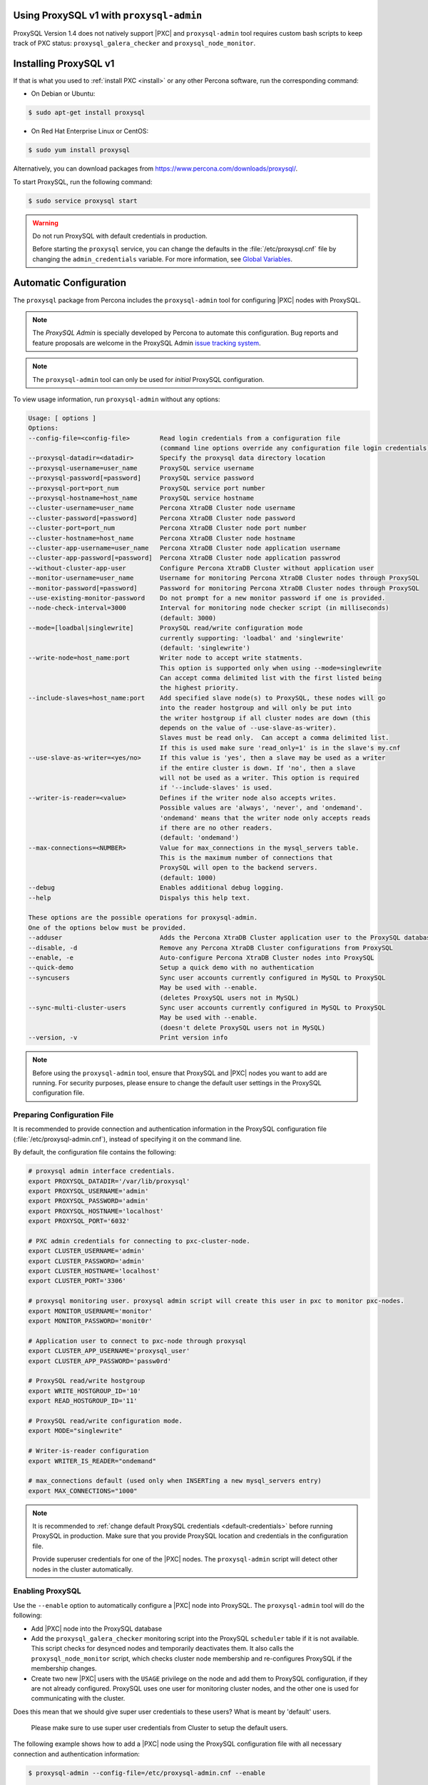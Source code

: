 .. orphan::

Using ProxySQL v1 with ``proxysql-admin``
================================================================================

ProxySQL Version 1.4 does not natively support |PXC| and |proxysql-admin| tool
requires custom bash scripts to keep track of PXC status:
``proxysql_galera_checker`` and ``proxysql_node_monitor``.

Installing ProxySQL v1
================================================================================

If that is what you used to :ref:`install PXC <install>` or any other Percona
software, run the corresponding command:

* On Debian or Ubuntu:

.. code-block:: bash

   $ sudo apt-get install proxysql

* On Red Hat Enterprise Linux or CentOS:

.. code-block:: bash

   $ sudo yum install proxysql

Alternatively, you can download packages from
https://www.percona.com/downloads/proxysql/.

To start ProxySQL, run the following command:

.. code-block:: bash

   $ sudo service proxysql start

.. _default-credentials:

.. warning:: Do not run ProxySQL with default credentials in production.

   Before starting the ``proxysql`` service,
   you can change the defaults in the :file:`/etc/proxysql.cnf` file
   by changing the ``admin_credentials`` variable.
   For more information, see `Global Variables
   <https://github.com/sysown/proxysql/blob/master/doc/global_variables.md>`_.

Automatic Configuration
=======================

The ``proxysql`` package from Percona includes the ``proxysql-admin`` tool
for configuring |PXC| nodes with ProxySQL.

.. note:: The *ProxySQL Admin* is specially developed by Percona to
   automate this configuration. Bug reports and feature proposals are welcome
   in the ProxySQL Admin `issue tracking system <https://jira.percona.com/projects/PSQLADM>`_.

.. note:: The ``proxysql-admin`` tool can only be used
   for *initial* ProxySQL configuration.

To view usage information, run ``proxysql-admin`` without any options:

.. code-block:: text

   Usage: [ options ]
   Options:
   --config-file=<config-file>        Read login credentials from a configuration file
                                      (command line options override any configuration file login credentials)
   --proxysql-datadir=<datadir>       Specify the proxysql data directory location
   --proxysql-username=user_name      ProxySQL service username
   --proxysql-password[=password]     ProxySQL service password
   --proxysql-port=port_num           ProxySQL service port number
   --proxysql-hostname=host_name      ProxySQL service hostname
   --cluster-username=user_name       Percona XtraDB Cluster node username
   --cluster-password[=password]      Percona XtraDB Cluster node password
   --cluster-port=port_num            Percona XtraDB Cluster node port number
   --cluster-hostname=host_name       Percona XtraDB Cluster node hostname
   --cluster-app-username=user_name   Percona XtraDB Cluster node application username
   --cluster-app-password[=password]  Percona XtraDB Cluster node application passwrod
   --without-cluster-app-user         Configure Percona XtraDB Cluster without application user
   --monitor-username=user_name       Username for monitoring Percona XtraDB Cluster nodes through ProxySQL
   --monitor-password[=password]      Password for monitoring Percona XtraDB Cluster nodes through ProxySQL
   --use-existing-monitor-password    Do not prompt for a new monitor password if one is provided.
   --node-check-interval=3000         Interval for monitoring node checker script (in milliseconds)
                                      (default: 3000)
   --mode=[loadbal|singlewrite]       ProxySQL read/write configuration mode
                                      currently supporting: 'loadbal' and 'singlewrite'
                                      (default: 'singlewrite')
   --write-node=host_name:port        Writer node to accept write statments.
                                      This option is supported only when using --mode=singlewrite
                                      Can accept comma delimited list with the first listed being
                                      the highest priority.
   --include-slaves=host_name:port    Add specified slave node(s) to ProxySQL, these nodes will go
                                      into the reader hostgroup and will only be put into
                                      the writer hostgroup if all cluster nodes are down (this
                                      depends on the value of --use-slave-as-writer).
                                      Slaves must be read only.  Can accept a comma delimited list.
                                      If this is used make sure 'read_only=1' is in the slave's my.cnf
   --use-slave-as-writer=<yes/no>     If this value is 'yes', then a slave may be used as a writer
                                      if the entire cluster is down. If 'no', then a slave
                                      will not be used as a writer. This option is required
                                      if '--include-slaves' is used.
   --writer-is-reader=<value>         Defines if the writer node also accepts writes.
                                      Possible values are 'always', 'never', and 'ondemand'.
                                      'ondemand' means that the writer node only accepts reads
                                      if there are no other readers.
                                      (default: 'ondemand')
   --max-connections=<NUMBER>         Value for max_connections in the mysql_servers table.
                                      This is the maximum number of connections that
                                      ProxySQL will open to the backend servers.
                                      (default: 1000)
   --debug                            Enables additional debug logging.
   --help                             Dispalys this help text.
 
   These options are the possible operations for proxysql-admin.
   One of the options below must be provided.
   --adduser                          Adds the Percona XtraDB Cluster application user to the ProxySQL database
   --disable, -d                      Remove any Percona XtraDB Cluster configurations from ProxySQL
   --enable, -e                       Auto-configure Percona XtraDB Cluster nodes into ProxySQL
   --quick-demo                       Setup a quick demo with no authentication
   --syncusers                        Sync user accounts currently configured in MySQL to ProxySQL
                                      May be used with --enable.
                                      (deletes ProxySQL users not in MySQL)
   --sync-multi-cluster-users         Sync user accounts currently configured in MySQL to ProxySQL
                                      May be used with --enable.
                                      (doesn't delete ProxySQL users not in MySQL)
   --version, -v                      Print version info   

.. note::

   Before using the ``proxysql-admin`` tool, ensure that ProxySQL and
   |PXC| nodes you want to add are running. For security purposes,
   please ensure to change the default user settings in the ProxySQL
   configuration file.

Preparing Configuration File
----------------------------

It is recommended to provide connection and authentication information
in the ProxySQL configuration file (:file:`/etc/proxysql-admin.cnf`),
instead of specifying it on the command line.

By default, the configuration file contains the following:

.. code-block:: text

   # proxysql admin interface credentials.
   export PROXYSQL_DATADIR='/var/lib/proxysql'
   export PROXYSQL_USERNAME='admin'
   export PROXYSQL_PASSWORD='admin'
   export PROXYSQL_HOSTNAME='localhost'
   export PROXYSQL_PORT='6032'
   
   # PXC admin credentials for connecting to pxc-cluster-node.
   export CLUSTER_USERNAME='admin'
   export CLUSTER_PASSWORD='admin'
   export CLUSTER_HOSTNAME='localhost'
   export CLUSTER_PORT='3306'
   
   # proxysql monitoring user. proxysql admin script will create this user in pxc to monitor pxc-nodes.
   export MONITOR_USERNAME='monitor'
   export MONITOR_PASSWORD='monit0r'
   
   # Application user to connect to pxc-node through proxysql
   export CLUSTER_APP_USERNAME='proxysql_user'
   export CLUSTER_APP_PASSWORD='passw0rd'
   
   # ProxySQL read/write hostgroup 
   export WRITE_HOSTGROUP_ID='10'
   export READ_HOSTGROUP_ID='11'
   
   # ProxySQL read/write configuration mode.
   export MODE="singlewrite"
   
   # Writer-is-reader configuration
   export WRITER_IS_READER="ondemand"
   
   # max_connections default (used only when INSERTing a new mysql_servers entry)
   export MAX_CONNECTIONS="1000"
    
   
.. note:: It is recommended to
   :ref:`change default ProxySQL credentials <default-credentials>`
   before running ProxySQL in production.
   Make sure that you provide ProxySQL location and credentials
   in the configuration file.

   Provide superuser credentials for one of the |PXC| nodes.
   The ``proxysql-admin`` script will detect
   other nodes in the cluster automatically.

Enabling ProxySQL
-----------------

Use the ``--enable`` option to automatically configure a |PXC| node
into ProxySQL.
The ``proxysql-admin`` tool will do the following:

* Add |PXC| node into the ProxySQL database

* Add the ``proxysql_galera_checker`` monitoring script
  into the ProxySQL ``scheduler`` table if it is not available.
  This script checks for desynced nodes and temporarily deactivates them.
  It also calls the ``proxysql_node_monitor`` script,
  which checks cluster node membership
  and re-configures ProxySQL if the membership changes.

* Create two new |PXC| users with the ``USAGE`` privilege on the node
  and add them to ProxySQL configuration, if they are not already configured.
  ProxySQL uses one user for monitoring cluster nodes,
  and the other one is used for communicating with the cluster.

.. note::

Does this mean that we should give super user credentials to these users? What is meant by 'default' users.


   Please make sure to use super user credentials from Cluster
   to setup the default users.

The following example shows how to add a |PXC| node
using the ProxySQL configuration file
with all necessary connection and authentication information:

.. code-block:: bash

   $ proxysql-admin --config-file=/etc/proxysql-admin.cnf --enable
   
   This script will assist with configuring ProxySQL for use with
   Percona XtraDB Cluster (currently only PXC in combination
   with ProxySQL is supported)

   ProxySQL read/write configuration mode is singlewrite

   Configuring the ProxySQL monitoring user.
   ProxySQL monitor user name as per command line/config-file is monitor

   User 'monitor'@'127.%' has been added with USAGE privileges

   Configuring the Percona XtraDB Cluster application user to connect through ProxySQL
   Percona XtraDB Cluster application user name as per command line/config-file is proxysql_user

   Percona XtraDB Cluster application user 'proxysql_user'@'127.%' has been added with ALL privileges, this user is created for testing purposes
   Adding the Percona XtraDB Cluster server nodes to ProxySQL

   Write node info
   +-----------+--------------+-------+--------+
   | hostname  | hostgroup_id | port  | weight |
   +-----------+--------------+-------+--------+
   | 127.0.0.1 | 10           | 26100 | 1000   |
   +-----------+--------------+-------+--------+

   ProxySQL configuration completed!

   ProxySQL has been successfully configured to use with Percona XtraDB Cluster
   
   You can use the following login credentials to connect your application through ProxySQL

   mysql --user=proxysql_user -p --host=localhost --port=6033 --protocol=tcp
   

Disabling ProxySQL
------------------

Use the ``--disable`` option to remove a |PXC| node's configuration
from ProxySQL.
The ``proxysql-admin`` tool will do the following:

* Remove |PXC| node from the ProxySQL database
* Stop the ProxySQL monitoring daemon for this node
* Remove the application user for this cluster
* Remove any query rules set up for this cluster

The following example shows how to disable ProxySQL
and remove the |PXC| node:

.. code-block:: bash

   $ proxysql-admin --config-file=/etc/proxysql-admin.cnf --disable
   ProxySQL configuration removed!

Additional Options
------------------

The following extra options can be used:

* ``--adduser``

  Add |PXC| application user to ProxySQL database.

  .. code-block:: bash

     $ proxysql-admin --config-file=/etc/proxysql-admin.cnf --adduser

     Adding Percona XtraDB Cluster application user to ProxySQL database
     Enter Percona XtraDB Cluster application user name: cluster_user
     Enter Percona XtraDB Cluster application user password: cluster_passw0Rd
     Added Percona XtraDB Cluster application user to ProxySQL database!

* ``--syncusers``

  Sync user accounts currently configured in |PXC| to ProxySQL database
  except users with no password and the ``admin`` user.

  .. note:: This option also deletes users
     that are not in |PXC| from ProxySQL database.

* ``--sync-multi-cluster-users``

  This option works in the same way as --syncusers but it does not delete ProxySQL
  users that are not present in the Percona XtraDB Cluster. It is to be used when
  syncing proxysql instances that manage multiple clusters.




* ``--node-check-interval``

  This option configures the interval for monitoring via the 
  ``proxysql_galera_checker`` script (in milliseconds).

  .. code-block:: bash

     $ proxysql-admin --config-file=/etc/proxysql-admin.cnf \
        --node-check-interval=5000 --enable

* ``--mode``

  Set the read/write mode for |PXC| nodes in ProxySQL database,
  based on the hostgroup.
  Supported modes are ``loadbal`` and ``singlewrite``.

  * ``singlewrite`` is the default mode,
    it will accept writes only on one single node
    (based on the info you provide in ``--write-node``).
    Remaining nodes will accept only read statements.

    Servers can be separated by commas, for example::

     10.0.0.51:3306,10.0.0.52:3306

    In the previous example, ``10.0.0.51:3306`` will be in the writer hostgroup
    if it is ONLINE.
    If it is OFFLINE, then ``10.0.0.52:3306`` will go into the writer hostgroup.
    And if that node also goes down, then one of the remaining nodes
    will be randomly chosen for the writer hostgroup.
    The configuration file is deleted when ``--disable`` is used.

  * ``singlewrite`` mode setup:

    .. code-block:: bash
 
       $ sudo grep "MODE" /etc/proxysql-admin.cnf
       export MODE="singlewrite"
       $ sudo proxysql-admin --config-file=/etc/proxysql-admin.cnf --write-node=127.0.0.1:25000 --enable
       ProxySQL read/write configuration mode is singlewrite
       [..]
       ProxySQL configuration completed!
  
    To check the configuration you can run:

    .. code-block:: text

       mysql> SELECT hostgroup_id,hostname,port,status,comment FROM mysql_servers;
       +--------------+-----------+-------+--------+---------+
       | hostgroup_id | hostname  | port  | status | comment |
       +--------------+-----------+-------+--------+---------+
       | 11           | 127.0.0.1 | 25400 | ONLINE | READ    |
       | 10           | 127.0.0.1 | 25000 | ONLINE | WRITE   |
       | 11           | 127.0.0.1 | 25100 | ONLINE | READ    |
       | 11           | 127.0.0.1 | 25200 | ONLINE | READ    |
       | 11           | 127.0.0.1 | 25300 | ONLINE | READ    |
       +--------------+-----------+-------+--------+---------+
       5 rows in set (0.00 sec)

  * The ``loadbal`` mode uses a set of evenly weighted read/write nodes.

    ``loadbal`` mode setup:

    .. code-block:: bash

       $ sudo proxysql-admin --config-file=/etc/proxysql-admin.cnf --mode=loadbal --enable

       This script will assist with configuring ProxySQL (currently only Percona XtraDB cluster in combination with ProxySQL is supported)

       ProxySQL read/write configuration mode is loadbal
       [..]
       ProxySQL has been successfully configured to use with Percona XtraDB Cluster

       You can use the following login credentials to connect your application through ProxySQL

       mysql --user=proxysql_user --password=*****  --host=127.0.0.1 --port=6033 --protocol=tcp 

    .. code-block:: text

       mysql> SELECT hostgroup_id,hostname,port,status,comment FROM mysql_servers;
       +--------------+-----------+-------+--------+-----------+
       | hostgroup_id | hostname  | port  | status | comment   |
       +--------------+-----------+-------+--------+-----------+
       | 10           | 127.0.0.1 | 25400 | ONLINE | READWRITE |
       | 10           | 127.0.0.1 | 25000 | ONLINE | READWRITE |
       | 10           | 127.0.0.1 | 25100 | ONLINE | READWRITE |
       | 10           | 127.0.0.1 | 25200 | ONLINE | READWRITE |
       | 10           | 127.0.0.1 | 25300 | ONLINE | READWRITE |
       +--------------+-----------+-------+--------+-----------+
       5 rows in set (0.01 sec)

* ``--quick-demo``

  This option is used to setup dummy ProxySQL configuration.

  .. code-block:: bash

    $ sudo  proxysql-admin  --enable --quick-demo

    You have selected the dry test run mode. WARNING: This will create a test user (with all privileges) in the Percona XtraDB Cluster & ProxySQL installations.

    You may want to delete this user after you complete your testing!

    Would you like to proceed with '--quick-demo' [y/n] ? y

    Setting up proxysql test configuration!

    Do you want to use the default ProxySQL credentials (admin:admin:6032:127.0.0.1) [y/n] ? y
    Do you want to use the default Percona XtraDB Cluster credentials (root::3306:127.0.0.1) [y/n] ? n

    Enter the Percona XtraDB Cluster username (super user): root
    Enter the Percona XtraDB Cluster user password: 
    Enter the Percona XtraDB Cluster port: 25100
    Enter the Percona XtraDB Cluster hostname: localhost


    ProxySQL read/write configuration mode is singlewrite

    Configuring ProxySQL monitoring user..

    User 'monitor'@'127.%' has been added with USAGE privilege

    Configuring the Percona XtraDB Cluster application user to connect through ProxySQL

    Percona XtraDB Cluster application user 'pxc_test_user'@'127.%' has been added with ALL privileges, this user is created for testing purposes

    Adding the Percona XtraDB Cluster server nodes to ProxySQL

    ProxySQL configuration completed!

    ProxySQL has been successfully configured to use with Percona XtraDB Cluster

    You can use the following login credentials to connect your application through ProxySQL

    mysql --user=pxc_test_user  --host=127.0.0.1 --port=6033 --protocol=tcp 

* ``--include-slaves=host_name:port``

  This option helps to include specified slave node(s) to ProxySQL database.
  These nodes will go into the reader hostgroup and will only be put into the
  writer hostgroup if all cluster nodes are down. Slaves must be read only. Can
  accept comma delimited list. If this is used, make sure ``read_only=1`` is
  included into the slave's ``my.cnf`` configuration file.

  .. note:: With ``loadbal`` mode slave hosts only accept read/write requests
     when all cluster nodes are down.

ProxySQL Status script
----------------------

There is a simple script to dump ProxySQL configuration and statistics:

.. code-block:: text

   Usage:

   proxysql-status admin admin 127.0.0.1 6032

.. |proxysql-admin| replace:: ``proxysql-admin``

